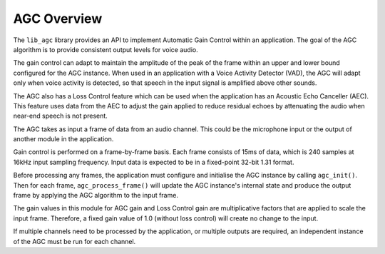 .. _agc_overview:

AGC Overview
~~~~~~~~~~~~

The ``lib_agc`` library provides an API to implement Automatic Gain Control within
an application. The goal of the AGC algorithm is to provide consistent output
levels for voice audio.

The gain control can adapt to maintain the amplitude of the peak of the frame
within an upper and lower bound configured for the AGC instance. When used in an
application with a Voice Activity Detector (VAD), the AGC will adapt only when
voice activity is detected, so that speech in the input signal is amplified
above other sounds.

The AGC also has a Loss Control feature which can be used when the application
has an Acoustic Echo Canceller (AEC). This feature uses data from the AEC to
adjust the gain applied to reduce residual echoes by attenuating the audio when
near-end speech is not present.

The AGC takes as input a frame of data from an audio channel. This could be the
microphone input or the output of another module in the application.

Gain control is performed on a frame-by-frame basis. Each frame consists of 15ms
of data, which is 240 samples at 16kHz input sampling frequency. Input data is
expected to be in a fixed-point 32-bit 1.31 format.

Before processing any frames, the application must configure and initialise the
AGC instance by calling ``agc_init()``. Then for each frame,
``agc_process_frame()`` will update the AGC instance's internal state and produce
the output frame by applying the AGC algorithm to the input frame.

The gain values in this module for AGC gain and Loss Control gain are
multiplicative factors that are applied to scale the input frame. Therefore, a
fixed gain value of 1.0 (without loss control) will create no change to the input.

If multiple channels need to be processed by the application, or multiple outputs
are required, an independent instance of the AGC must be run for each channel.
